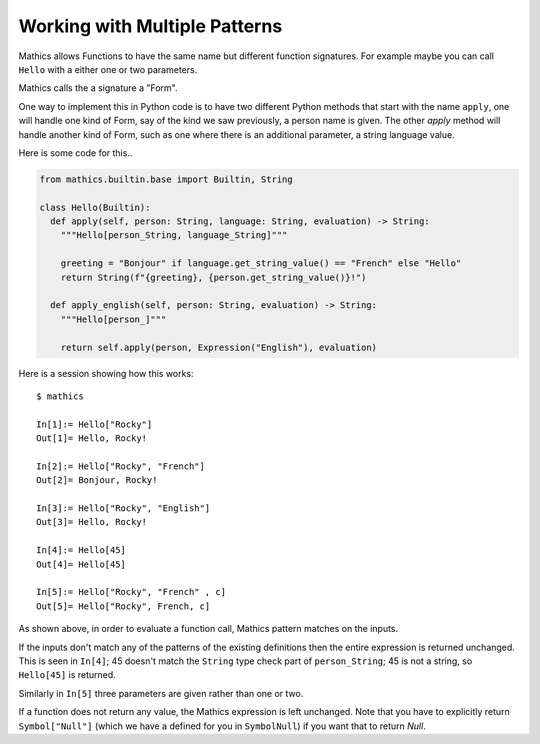 Working with Multiple Patterns
------------------------------

Mathics allows Functions to have the same name but different function
signatures. For example maybe you can call ``Hello`` with a either
one or two parameters.

Mathics calls the a signature a "Form".

One way to implement this in Python code is to have two different
Python methods that start with the name ``apply``, one will
handle one kind of Form, say of the kind we saw previously,
a person name is given. The other *apply* method will handle
another kind of Form, such as one where there is an
additional parameter, a string language value.

Here is some code for this..


.. code-block:: python

  from mathics.builtin.base import Builtin, String

  class Hello(Builtin):
    def apply(self, person: String, language: String, evaluation) -> String:
      """Hello[person_String, language_String]"""

      greeting = "Bonjour" if language.get_string_value() == "French" else "Hello"
      return String(f"{greeting}, {person.get_string_value()}!")

    def apply_english(self, person: String, evaluation) -> String:
      """Hello[person_]"""

      return self.apply(person, Expression("English"), evaluation)

Here is a session showing how this works:

::

   $ mathics

   In[1]:= Hello["Rocky"]
   Out[1]= Hello, Rocky!

   In[2]:= Hello["Rocky", "French"]
   Out[2]= Bonjour, Rocky!

   In[3]:= Hello["Rocky", "English"]
   Out[3]= Hello, Rocky!

   In[4]:= Hello[45]
   Out[4]= Hello[45]

   In[5]:= Hello["Rocky", "French" , c]
   Out[5]= Hello["Rocky", French, c]


As shown above, in order to evaluate a function call, Mathics
pattern matches on the inputs.

If the inputs don't match any of the patterns of the existing
definitions then the entire expression is returned unchanged. This is
seen in ``In[4]``; 45 doesn't match the ``String`` type check part of
``person_String``; 45 is not a string, so ``Hello[45]`` is returned.

Similarly in ``In[5]`` three parameters are given rather than one or two.

If a function does not return any value, the Mathics expression is
left unchanged. Note that you have to explicitly return
``Symbol["Null"]`` (which we have a defined for you in ``SymbolNull``)
if you want that to return *Null*.
